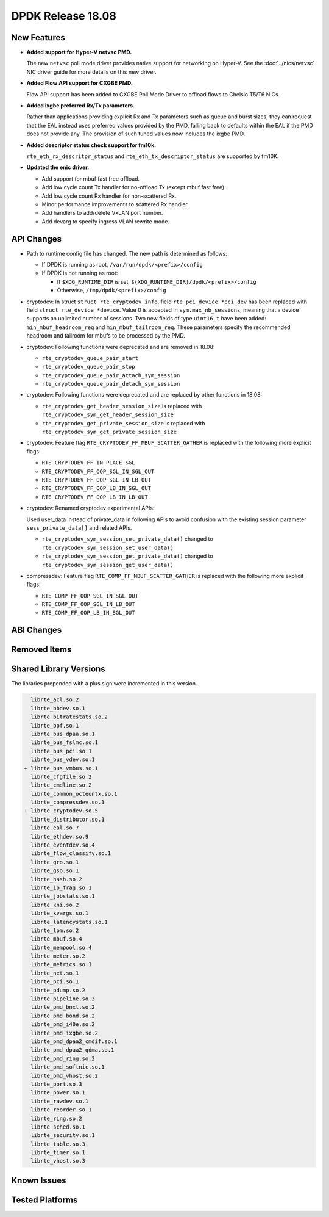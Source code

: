 DPDK Release 18.08
==================

.. **Read this first.**

   The text in the sections below explains how to update the release notes.

   Use proper spelling, capitalization and punctuation in all sections.

   Variable and config names should be quoted as fixed width text:
   ``LIKE_THIS``.

   Build the docs and view the output file to ensure the changes are correct::

      make doc-guides-html

      xdg-open build/doc/html/guides/rel_notes/release_18_08.html


New Features
------------

.. This section should contain new features added in this release.
   Sample format:

   * **Add a title in the past tense with a full stop.**

     Add a short 1-2 sentence description in the past tense.
     The description should be enough to allow someone scanning
     the release notes to understand the new feature.

     If the feature adds a lot of sub-features you can use a bullet list
     like this:

     * Added feature foo to do something.
     * Enhanced feature bar to do something else.

     Refer to the previous release notes for examples.

     This section is a comment. Do not overwrite or remove it.
     Also, make sure to start the actual text at the margin.
     =========================================================

* **Added support for Hyper-V netvsc PMD.**

  The new ``netvsc`` poll mode driver provides native support for
  networking on Hyper-V. See the :doc:`../nics/netvsc` NIC driver guide
  for more details on this new driver.

* **Added Flow API support for CXGBE PMD.**

  Flow API support has been added to CXGBE Poll Mode Driver to offload
  flows to Chelsio T5/T6 NICs.

* **Added ixgbe preferred Rx/Tx parameters.**

  Rather than applications providing explicit Rx and Tx parameters such as
  queue and burst sizes, they can request that the EAL instead uses preferred
  values provided by the PMD, falling back to defaults within the EAL if the
  PMD does not provide any. The provision of such tuned values now includes
  the ixgbe PMD.

* **Added descriptor status check support for fm10k.**

  ``rte_eth_rx_descritpr_status`` and ``rte_eth_tx_descriptor_status``
  are supported by fm10K.

* **Updated the enic driver.**

  * Add support for mbuf fast free offload.
  * Add low cycle count Tx handler for no-offload Tx (except mbuf fast free).
  * Add low cycle count Rx handler for non-scattered Rx.
  * Minor performance improvements to scattered Rx handler.
  * Add handlers to add/delete VxLAN port number.
  * Add devarg to specify ingress VLAN rewrite mode.


API Changes
-----------

.. This section should contain API changes. Sample format:

   * Add a short 1-2 sentence description of the API change.
     Use fixed width quotes for ``function_names`` or ``struct_names``.
     Use the past tense.

   This section is a comment. Do not overwrite or remove it.
   Also, make sure to start the actual text at the margin.
   =========================================================

* Path to runtime config file has changed. The new path is determined as
  follows:

  - If DPDK is running as root, ``/var/run/dpdk/<prefix>/config``
  - If DPDK is not running as root:

    * If ``$XDG_RUNTIME_DIR`` is set, ``${XDG_RUNTIME_DIR}/dpdk/<prefix>/config``
    * Otherwise, ``/tmp/dpdk/<prefix>/config``

* cryptodev: In struct ``struct rte_cryptodev_info``, field ``rte_pci_device *pci_dev``
  has been replaced with field ``struct rte_device *device``.
  Value 0 is accepted in ``sym.max_nb_sessions``, meaning that a device
  supports an unlimited number of sessions.
  Two new fields of type ``uint16_t`` have been added:
  ``min_mbuf_headroom_req`` and ``min_mbuf_tailroom_req``.
  These parameters specify the recommended headroom and tailroom for mbufs
  to be processed by the PMD.

* cryptodev: Following functions were deprecated and are removed in 18.08:

  - ``rte_cryptodev_queue_pair_start``
  - ``rte_cryptodev_queue_pair_stop``
  - ``rte_cryptodev_queue_pair_attach_sym_session``
  - ``rte_cryptodev_queue_pair_detach_sym_session``

* cryptodev: Following functions were deprecated and are replaced by
  other functions in 18.08:

  - ``rte_cryptodev_get_header_session_size`` is replaced with
    ``rte_cryptodev_sym_get_header_session_size``
  - ``rte_cryptodev_get_private_session_size`` is replaced with
    ``rte_cryptodev_sym_get_private_session_size``

* cryptodev: Feature flag ``RTE_CRYPTODEV_FF_MBUF_SCATTER_GATHER`` is
  replaced with the following more explicit flags:

  - ``RTE_CRYPTODEV_FF_IN_PLACE_SGL``
  - ``RTE_CRYPTODEV_FF_OOP_SGL_IN_SGL_OUT``
  - ``RTE_CRYPTODEV_FF_OOP_SGL_IN_LB_OUT``
  - ``RTE_CRYPTODEV_FF_OOP_LB_IN_SGL_OUT``
  - ``RTE_CRYPTODEV_FF_OOP_LB_IN_LB_OUT``

* cryptodev: Renamed cryptodev experimental APIs:

  Used user_data instead of private_data in following APIs to avoid confusion
  with the existing session parameter ``sess_private_data[]`` and related APIs.

  - ``rte_cryptodev_sym_session_set_private_data()`` changed to
    ``rte_cryptodev_sym_session_set_user_data()``
  - ``rte_cryptodev_sym_session_get_private_data()`` changed to
    ``rte_cryptodev_sym_session_get_user_data()``

* compressdev: Feature flag ``RTE_COMP_FF_MBUF_SCATTER_GATHER`` is
  replaced with the following more explicit flags:

  - ``RTE_COMP_FF_OOP_SGL_IN_SGL_OUT``
  - ``RTE_COMP_FF_OOP_SGL_IN_LB_OUT``
  - ``RTE_COMP_FF_OOP_LB_IN_SGL_OUT``


ABI Changes
-----------

.. This section should contain ABI changes. Sample format:

   * Add a short 1-2 sentence description of the ABI change
     that was announced in the previous releases and made in this release.
     Use fixed width quotes for ``function_names`` or ``struct_names``.
     Use the past tense.

   This section is a comment. Do not overwrite or remove it.
   Also, make sure to start the actual text at the margin.
   =========================================================


Removed Items
-------------

.. This section should contain removed items in this release. Sample format:

   * Add a short 1-2 sentence description of the removed item
     in the past tense.

   This section is a comment. Do not overwrite or remove it.
   Also, make sure to start the actual text at the margin.
   =========================================================


Shared Library Versions
-----------------------

.. Update any library version updated in this release
   and prepend with a ``+`` sign, like this:

     librte_acl.so.2
   + librte_cfgfile.so.2
     librte_cmdline.so.2

   This section is a comment. Do not overwrite or remove it.
   =========================================================

The libraries prepended with a plus sign were incremented in this version.

.. code-block:: diff

     librte_acl.so.2
     librte_bbdev.so.1
     librte_bitratestats.so.2
     librte_bpf.so.1
     librte_bus_dpaa.so.1
     librte_bus_fslmc.so.1
     librte_bus_pci.so.1
     librte_bus_vdev.so.1
   + librte_bus_vmbus.so.1
     librte_cfgfile.so.2
     librte_cmdline.so.2
     librte_common_octeontx.so.1
     librte_compressdev.so.1
   + librte_cryptodev.so.5
     librte_distributor.so.1
     librte_eal.so.7
     librte_ethdev.so.9
     librte_eventdev.so.4
     librte_flow_classify.so.1
     librte_gro.so.1
     librte_gso.so.1
     librte_hash.so.2
     librte_ip_frag.so.1
     librte_jobstats.so.1
     librte_kni.so.2
     librte_kvargs.so.1
     librte_latencystats.so.1
     librte_lpm.so.2
     librte_mbuf.so.4
     librte_mempool.so.4
     librte_meter.so.2
     librte_metrics.so.1
     librte_net.so.1
     librte_pci.so.1
     librte_pdump.so.2
     librte_pipeline.so.3
     librte_pmd_bnxt.so.2
     librte_pmd_bond.so.2
     librte_pmd_i40e.so.2
     librte_pmd_ixgbe.so.2
     librte_pmd_dpaa2_cmdif.so.1
     librte_pmd_dpaa2_qdma.so.1
     librte_pmd_ring.so.2
     librte_pmd_softnic.so.1
     librte_pmd_vhost.so.2
     librte_port.so.3
     librte_power.so.1
     librte_rawdev.so.1
     librte_reorder.so.1
     librte_ring.so.2
     librte_sched.so.1
     librte_security.so.1
     librte_table.so.3
     librte_timer.so.1
     librte_vhost.so.3


Known Issues
------------

.. This section should contain new known issues in this release. Sample format:

   * **Add title in present tense with full stop.**

     Add a short 1-2 sentence description of the known issue
     in the present tense. Add information on any known workarounds.

   This section is a comment. Do not overwrite or remove it.
   Also, make sure to start the actual text at the margin.
   =========================================================


Tested Platforms
----------------

.. This section should contain a list of platforms that were tested
   with this release.

   The format is:

   * <vendor> platform with <vendor> <type of devices> combinations

     * List of CPU
     * List of OS
     * List of devices
     * Other relevant details...

   This section is a comment. Do not overwrite or remove it.
   Also, make sure to start the actual text at the margin.
   =========================================================
